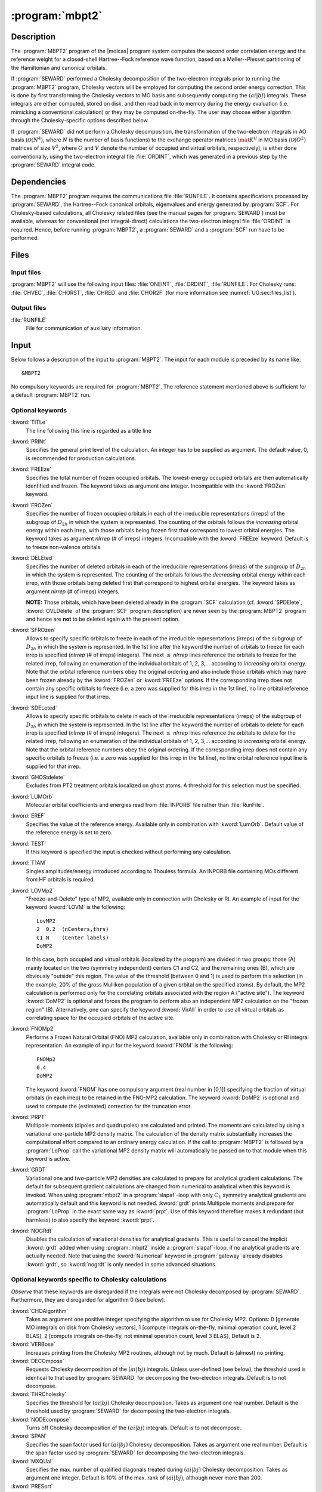 .. index::
   single: Program; MBPT2
   single: MBPT2

.. _UG\:sec\:mbpt2:

:program:`mbpt2`
================

.. only:: html

  .. contents::
     :local:
     :backlinks: none

.. xmldoc:: <MODULE NAME="MBPT2">
            %%Description:
            <HELP>
            This program computes the second order Many Body Perturbation Theory
            correction to an SCF wavefunction.
            </HELP>

.. _UG\:sec\:mbpt2_description:

Description
-----------

The :program:`MBPT2` program of the |molcas| program system computes
the second order correlation energy and the reference weight for a
closed-shell Hartree--Fock reference wave function, based on a
Møller--Plesset partitioning of the Hamiltonian and canonical orbitals.

If :program:`SEWARD` performed a Cholesky decomposition of the two-electron integrals prior to running
the :program:`MBPT2` program, Cholesky vectors will be employed for computing
the second order energy correction. This is done by first transforming the
Cholesky vectors to MO basis and subsequently computing the :math:`(ai|bj)` integrals.
These integrals are either computed, stored on disk, and then read back in to
memory during the energy evaluation (i.e. mimicking a conventional calculation)
or they may be computed on-the-fly. The user may choose either algorithm
through the Cholesky-specific options described below.

If :program:`SEWARD` did not perform a Cholesky decomposition,
the transformation of the two-electron integrals in AO basis
(:math:`\mathcal{O}(N^4)`, where :math:`N` is the number of basis functions)
to the exchange operator matrices :math:`\mat{K}^{ij}` in MO basis
(:math:`\mathcal{O}(O^2)` matrices of size :math:`V^2`, where :math:`O` and :math:`V` denote the number
of occupied and virtual orbitals, respectively), is either done
conventionally, using the two-electron integral file :file:`ORDINT`, which
was generated in a previous step by the :program:`SEWARD` integral code.

.. _UG\:sec\:mbpt2_dependencies:

Dependencies
------------

The :program:`MBPT2` program requires the communications file :file:`RUNFILE`.
It contains specifications processed by :program:`SEWARD`,
the Hartree--Fock canonical orbitals, eigenvalues and energy generated
by :program:`SCF`.
For Cholesky-based calculations, all Cholesky related files (see the
manual pages for :program:`SEWARD`) must be available, whereas
for conventional (not integral-direct) calculations
the two-electron integral file :file:`ORDINT`
is required. Hence, before running :program:`MBPT2`, a :program:`SEWARD`
and a :program:`SCF` run have to be performed.

.. index::
   pair: Files; MBPT2

.. _UG\:sec\:mbpt2_files:

Files
-----

Input files
...........

:program:`MBPT2` will use the following input
files: :file:`ONEINT`, :file:`ORDINT`, :file:`RUNFILE`.
For Cholesky runs: :file:`CHVEC`, :file:`CHORST`, :file:`CHRED` and
:file:`CHOR2F`
(for more information see :numref:`UG:sec:files_list`).

.. Intermediate files
   ..................

   All the intermediate files are created, used and removed
   automatically, unless you yourself create a link or a file
   with the specified name.

   .. class:: filelist

   :file:`MOLINT*`
     Resulting file of transformed integrals.
     Scratch file; conventional calculation only.

   :file:`LUHLFn*`
     :math:`n`\=1 to 3. Intermediate files used in the 1st, 2nd, and 3rd, respectively,
     transformation step. Conventional calculation only.

Output files
............

.. class:: filelist

:file:`RUNFILE`
  File for communication of auxiliary information.

.. _UG\:sec\:mbpt2_input:

Input
-----

Below follows a description of the input to :program:`MBPT2`.
The input for each module is preceded by its name like: ::

  &MBPT2

No compulsory keywords are required for :program:`MBPT2`.
The reference statement mentioned
above is sufficient for a default :program:`MBPT2` run.

Optional keywords
.................

.. class:: keywordlist

:kword:`TITLe`
  The line following this line is regarded as a title line

  .. xmldoc:: <KEYWORD MODULE="MBPT2" NAME="TITLE" KIND="STRING" LEVEL="BASIC">
              <HELP>
              Print a title line
              </HELP>
              %%Keyword: Title <basic>
              The line following this line is regarded as a title line
              </KEYWORD>

:kword:`PRINt`
  Specifies the general print level of the calculation. An integer
  has to be supplied as argument.
  The default value, 0, is recommended for production calculations.

  .. xmldoc:: <KEYWORD MODULE="MBPT2" NAME="PRINT" APPEAR="Print level" LEVEL="ADVANCED" KIND="INT" DEFAULT_VALUE="0">
              %%Keyword: Print <advanced>
              <HELP>
              Specifies the general print level of the calculation. An integer
              has to be supplied as argument.
              </HELP>
              The default value, 0, is recommended for production calculations.
              </KEYWORD>

:kword:`FREEze`
  Specifies the total number of frozen occupied orbitals.
  The lowest-energy occupied orbitals are then automatically identified and frozen.
  The keyword takes as argument one integer.
  Incompatible with the :kword:`FROZen` keyword.

  .. xmldoc:: <SELECT MODULE="MBPT2" NAME="ORBITAL_FREEZE" APPEAR="Frozen orbitals selection" CONTAINS="FREEZE,FROZEN">

  .. xmldoc:: <KEYWORD MODULE="MBPT2" NAME="FREEZE" APPEAR="freeze orbitals" LEVEL="ADVANCED" KIND="INT" DEFAULT_VALUE="0" EXCLUSIVE="FROZEN">
              %%Keyword: Freeze <advanced>
              <HELP>
              Specifies the total number of frozen occupied orbitals.
              </HELP>
              Incompatible with the FROZen keyword.
              </KEYWORD>

:kword:`FROZen`
  Specifies the number of frozen occupied orbitals in each of the irreducible
  representations (irreps) of the subgroup of :math:`D_{2h}` in which the system
  is represented. The counting of the orbitals follows the *increasing*
  orbital energy within each irrep, with those orbitals being frozen first
  that correspond to lowest orbital energies.
  The keyword takes as argument *nIrrep* (# of irreps) integers.
  Incompatible with the :kword:`FREEze` keyword.
  Default is to freeze non-valence orbitals.

  .. xmldoc:: <KEYWORD MODULE="MBPT2" NAME="FROZEN" APPEAR="frozen orbitals" LEVEL="ADVANCED" KIND="INTS_LOOKUP" SIZE="NSYM" EXCLUSIVE="FREEZE">
              %%Keyword: Frozen <advanced>
              <HELP>
              Specifies the number of frozen orbitals in each irrep
              of the point group. The orbitals with the lowest energies are frozen.
              </HELP>
              The keyword takes as argument nIrrep (# of irreps) integers.
              Incompatible with the FREEze keyword.
              Default is to freeze non-valence orbitals.
              </KEYWORD>

  .. xmldoc:: </SELECT>

:kword:`DELEted`
  Specifies the number of deleted orbitals in each of the irreducible
  representations (irreps) of the subgroup of :math:`D_{2h}` in which the system
  is represented. The counting of the orbitals follows the *decreasing*
  orbital energy within each irrep, with those orbitals being deleted first
  that correspond to highest orbital energies.
  The keyword takes as argument *nIrrep* (# of irreps) integers.

  **NOTE:** Those orbitals, which have been deleted already in the
  :program:`SCF` calculation (cf. :kword:`SPDElete`, :kword:`OVLDelete` of
  the :program:`SCF` program description) are never seen by the
  :program:`MBPT2` program and hence are **not** to be deleted again with
  the present option.

  .. xmldoc:: <KEYWORD MODULE="MBPT2" NAME="DELETED" APPEAR="deleted orbitals" LEVEL="ADVANCED" KIND="INTS_LOOKUP" SIZE="NSYM">
              %%Keyword: Deleted <advanced>
              <HELP>
              Specifies the number of deleted orbitals in each irrep of the point group.
              The orbitals with the highest energies are deleted.
              </HELP>
              The keyword takes as argument nIrrep (# of irreps) integers.
              NOTE: Those orbitals, which have been deleted already in the
              SCF calculation (cf. SPDElete, OVLDelete of
              the SCF program description) are never seen by the
              MBPT2 program and hence are not to be deleted again with
              the present option.
              </KEYWORD>

:kword:`SFROzen`
  Allows to specify specific orbitals to freeze in each of the irreducible
  representations (irreps) of the subgroup of :math:`D_{2h}` in which the system
  is represented. In the 1st line after the keyword the number of orbitals
  to freeze for each irrep is specified (*nIrrep* (# of irreps) integers).
  The next :math:`\leq` *nIrrep* lines reference the orbitals to freeze for the
  related irrep, following an enumeration of the individual orbitals
  of 1, 2, 3,... according to
  *increasing* orbital energy. Note that the orbital reference numbers
  obey the original ordering and also include those orbitals which
  may have been frozen already by the
  :kword:`FROZen` or :kword:`FREEze` options. If the corresponding irrep does not contain any
  specific orbitals to freeze (i.e. a zero was supplied for this irrep in the
  1st line), no line orbital reference input line is supplied for that irrep.

  .. xmldoc:: %%Keyword: Sfrozen <advanced>
              Allows to specify specific orbitals to freeze in each of the irreducible
              representations (irreps) of the subgroup of D2h in which the system
              is represented. In the 1st line after the keyword the number of orbitals
              to freeze for each irrep is specified (nIrrep (# of irreps) integers).
              The next <= nIrrep lines reference the orbitals to freeze for the
              related irrep, following an enumeration of the individual orbitals
              of 1, 2, 3,... according to
              increasing orbital energy. Note that the orbital reference numbers
              obey the original ordering and also include those orbitals which
              may have been frozen already by the
              FROZEN option. If the corresponding irrep does not contain any
              specific orbitals to freeze (i.e. a zero was supplied for this irrep in the
              1st line), no line orbital reference input line is supplied for that irrep.

:kword:`SDELeted`
  Allows to specify specific orbitals to delete in each of the irreducible
  representations (irreps) of the subgroup of :math:`D_{2h}` in which the system
  is represented. In the 1st line after the keyword the number of orbitals
  to delete for each irrep is specified (*nIrrep* (# of irreps) integers).
  The next :math:`\leq` *nIrrep* lines reference the orbitals to delete for the
  related irrep, following an enumeration of the individual orbitals
  of 1, 2, 3,... according to
  *increasing* orbital energy. Note that the orbital reference numbers
  obey the original ordering.
  If the corresponding irrep does not contain any
  specific orbitals to freeze (i.e. a zero was supplied for this irrep in the
  1st line), no line orbital reference input line is supplied for that irrep.

  .. xmldoc:: %%Keyword: Sdeleted <advanced>
              Allows to specify specific orbitals to delete in each of the irreducible
              representations (irreps) of the subgroup of D2h in which the system
              is represented. In the 1st line after the keyword the number of orbitals
              to delete for each irrep is specified (nIrrep (# of irreps) integers).
              The next <= nIrrep lines reference the orbitals to delete for the
              related irrep, following an enumeration of the individual orbitals
              of 1, 2, 3,... according to
              increasing orbital energy. Note that the orbital reference numbers
              obey the original ordering.
              If the corresponding irrep does not contain any
              specific orbitals to freeze (i.e. a zero was supplied for this irrep in the
              1st line), no line orbital reference input line is supplied for that irrep.

:kword:`GHOStdelete`
  Excludes from PT2 treatment orbitals localized on ghost atoms. A threshold for this selection must be specified.

  .. xmldoc:: %%Keyword: GHOS <advanced>
              Excludes from PT2 treatment orbitals localized on ghost atoms. A threshold for this selection must be specified.

:kword:`LUMOrb`
  Molecular orbital coefficients and energies read from :file:`INPORB` file rather
  than :file:`RunFile`.

  .. xmldoc:: %%Keyword: LUMO <basic>
              Molecular orbital coefficients and energies read from INPORB file rather
              than RunFile.

:kword:`EREF`
  Specifies the value of the reference energy. Available only in combination
  with :kword:`LumOrb`. Default value of the reference energy is set to zero.

  .. xmldoc:: %%Keyword: EREF <basic>
              Specifies the value of the reference energy. Available only in combination
              with LumOrb. Default value of the reference energy is set to zero.

:kword:`TEST`
  If this keyword is specified the input is checked without performing any
  calculation.

  .. xmldoc:: %%Keyword: TEST <basic>
              If this keyword is specified the input is checked without performing any
              calculation.

:kword:`T1AM`
  Singles amplitudes/energy introduced according to Thouless formula.
  An INPORB file containing MOs different from HF orbitals is required.

  .. xmldoc:: <KEYWORD MODULE="MBPT2" NAME="T1AM" APPEAR="Thouless singles amplitudes" LEVEL="ADVANCED" KIND="SINGLE">
              %%Keyword: T1AM <advanced>
              <HELP>
              Singles amplitudes/energy introduced according to Thouless formula.
              An INPORB file containing MOs different from HF orbitals is required.
              </HELP>
              </KEYWORD>

:kword:`LOVMp2`
  "Freeze-and-Delete" type of MP2, available only in connection with Cholesky or RI.
  An example of input for the keyword :kword:`LOVM` is the following: ::

    LovMP2
    2  0.2  (nCenters,thrs)
    C1 N    (Center labels)
    DoMP2

  In this case, both occupied and virtual orbitals (localized by the program) are divided in two groups: those (A) mainly located on the
  two (symmetry independent) centers C1 and C2, and the remaining ones (B), which are obviously "outside" this region.
  The value of the threshold (between 0 and 1) is used to perform this selection
  (in the example, 20% of the gross Mulliken population of a given orbital on the specified atoms).
  By default, the MP2 calculation is performed only for the correlating orbitals associated with the region A ("active site").
  The keyword :kword:`DoMP2` is optional and forces the program to perform also an independent MP2 calculation on
  the "frozen region" (B).
  Alternatively, one can specify the keyword :kword:`VirAll` in order to use all virtual orbitals as correlating space for the
  occupied orbitals of the active site.

  .. xmldoc:: <KEYWORD MODULE="MBPT2" NAME="LOVMP2" APPEAR="Localized occupied-virtual MP2" LEVEL="ADVANCED" KIND="CUSTOM">
              %%Keyword: LOVM <advanced>
              <HELP>
              "Freeze-and-Delete" type of MP2, available only in connection with Cholesky or RI.
              An example of input for the keyword LOVM is the following:

                LovMP2
                2  0.2  (nCenters,thrs)
                C1 N    (Center labels)
                DoMP2

              In this case, both occupied and virtual orbitals (localized by the program) are divided in two groups: those (A) mainly located on the
              two (symmetry independent) centers C1 and N, and the remaining ones (B), which are obviously "outside" this region.
              The value of the threshold (between 0 and 1) is used to perform this selection
              (in the example, 20% of the gross Mulliken population of a given orbital on the specified atoms).
              By default, the MP2 calculation is performed only for the correlating orbitals associated with the region A ("active site").
              The keyword DoMP2 is optional and forces the program to perform also an independent MP2 calculation on
              the "frozen region" (B).
              Alternatively, one can specify the keyword VirAll in order to use all virtual orbitals as correlating space for the
              occupied orbitals of the active site.
              </HELP>
              </KEYWORD>

  .. xmldoc:: <KEYWORD MODULE="MBPT2" NAME="DOMP2" LEVEL="UNDOCUMENTED" KIND="SINGLE" />

  .. xmldoc:: <KEYWORD MODULE="MBPT2" NAME="VIRALL" LEVEL="UNDOCUMENTED" KIND="SINGLE" />

:kword:`FNOMp2`
  Performs a Frozen Natural Orbital (FNO) MP2 calculation, available only in combination with Cholesky or RI integral representation.
  An example of input for the keyword :kword:`FNOM` is the following: ::

    FNOMp2
    0.4
    DoMP2

  The keyword :kword:`FNOM` has one compulsory argument (real number in ]0,1]) specifying the fraction of virtual orbitals
  (in each irrep) to be retained in the FNO-MP2 calculation.
  The keyword :kword:`DoMP2` is optional and used to compute the (estimated) correction for the truncation error.

  .. xmldoc:: <KEYWORD MODULE="MBPT2" NAME="FNOMP2" APPEAR="Frozen natural orbital MP2" LEVEL="ADVANCED" KIND="REAL">
              %%Keyword: FNOM <advanced>
              <HELP>
              Performs a Frozen Natural Orbital (FNO) MP2 calculation, available only in combination with Cholesky or RI integral representation
              An example of input for the keyword FNOM is the following:

                FNOMp2
                 0.4
                DoMP2

              The keyword FNOM has one compulsory argument (real number in ]0,1]) specifying the fraction of virtual orbitals
              (in each irrep) to be retained in the FNO-MP2 calculation.
              The keyword DoMP2 is optional and used to compute the (estimated) correction for the truncation error.
              </HELP>
              </KEYWORD>

:kword:`PRPT`
  Multipole moments (dipoles and quadrupoles) are calculated and printed. The moments
  are calculated by using a variational one-particle MP2 density matrix.
  The calculation of the density matrix substantially increases
  the computational effort compared to an ordinary energy calculation. If the call
  to :program:`MBPT2` is followed by a :program:`LoProp` call the variational MP2
  density matrix will automatically be passed on to that module when this keyword
  is active.

  .. xmldoc:: <KEYWORD MODULE="MBPT2" NAME="PRPT" APPEAR="Properties" LEVEL="BASIC" KIND="SINGLE">
              <HELP>
              Multipole moments are calculated and printed.
              </HELP>
              %%Keyword: PrPt <basic>
              Multipole moments (dipoles and quadrupoles) are calculated and printed.
              The computational effort is increased substantially compared to an energy-only
              calculation.
              </KEYWORD>

:kword:`GRDT`
  Variational one and two-particle MP2 densities are calculated to prepare for
  analytical gradient calculations. The default for subsequent gradient
  calculations are changed from numerical to analytical when this keyword is
  invoked. When using :program:`mbpt2` in a :program:`slapaf`\-loop with only :math:`C_1` symmetry
  analytical gradients are automatically default and this keyword is not
  needed. :kword:`grdt`
  prints Multipole moments and prepare for :program:`LoProp` in the exact same way
  as :kword:`prpt`.
  Use of this keyword therefore makes it
  redundant (but harmless) to also specify the keyword :kword:`prpt`.

  .. xmldoc:: <KEYWORD MODULE="MBPT2" NAME="GRDT" APPEAR="Analytic Gradient" LEVEL="BASIC" KIND="SINGLE" EXCLUSIVE="NOGRDT">
              %%Keyword: Grdt <advanced>
              <HELP>
              Analytical gradients are used in subsequent gradient calculations.
              </HELP>
              </KEYWORD>

:kword:`NOGRdt`
  Disables the calculation of variational densities for analytical gradients.
  This is useful to cancel the implicit :kword:`grdt` added when using :program:`mbpt2`
  inside a :program:`slapaf`\-loop, if no analytical gradients are actually needed.
  Note that using the :kword:`Numerical` keyword in :program:`gateway` already disables
  :kword:`grdt`, so :kword:`nogrdt` is only needed in some advanced situations.

  .. xmldoc:: <KEYWORD MODULE="MBPT2" NAME="NOGRDT" APPEAR="No Analytic Gradient" LEVEL="BASIC" KIND="SINGLE" EXCLUSIVE="GRDT">
              %%Keyword: NoGrdt <advanced>
              <HELP>
              Disables calculation of variational densities for analytical gradients.
              </HELP>
              </KEYWORD>

Optional keywords specific to Cholesky calculations
...................................................

*Observe* that these keywords are disregarded if the integrals
were not Cholesky decomposed by :program:`SEWARD`. Furthermore, they
are disregarded for algorithm 0 (see below).

.. class:: keywordlist

:kword:`CHOAlgorithm`
  Takes as argument one positive integer specifying
  the algorithm to use for Cholesky MP2.
  Options: 0 [generate MO integrals on disk from Cholesky vectors],
  1 [compute integrals on-the-fly, minimal operation count, level 2 BLAS],
  2 [compute integrals on-the-fly, not minimal operation count, level 3 BLAS],
  Default is 2.

  .. xmldoc:: <GROUP MODULE="MBPT2" NAME="CHOINPUT" APPEAR="Cholesky input section" KIND="BOX" LEVEL="ADVANCED">

  .. xmldoc:: <KEYWORD MODULE="MBPT2" NAME="CHOALGORITHM" APPEAR="CD algorithm" LEVEL="ADVANCED" KIND="INT" DEFAULT_VALUE="2">
              %%Keyword: ChoAlgorithm <advanced>
              <HELP>
              Specifies the algorithm to use for Cholesky MP2.
              </HELP>
              Options:

              0 -- generate MO integrals on disk from Cholesky vectors
              1 -- compute integrals on-the-fly, minimal operation count
              2 -- compute integrals on-the-fly, minimal disk access (default)
              </KEYWORD>

:kword:`VERBose`
  Increases printing from the Cholesky MP2 routines, although not
  by much.
  Default is (almost) no printing.

  .. xmldoc:: <KEYWORD MODULE="MBPT2" NAME="VERBOSE" APPEAR="Verbose printout" LEVEL="ADVANCED" KIND="SINGLE">
              %%Keyword: Verbose <advanced>
              <HELP>
              Increases printing from the Cholesky MP2 routines.
              </HELP>
              </KEYWORD>

:kword:`DECOmpose`
  Requests Cholesky decomposition of the :math:`(ai|bj)` integrals.
  Unless user-defined (see below), the threshold used is identical
  to that used by :program:`SEWARD` for decomposing the two-electron
  integrals. Default is to not decompose.

  .. xmldoc:: <KEYWORD MODULE="MBPT2" NAME="DECOMPOSE" APPEAR="MO integrals CD" LEVEL="ADVANCED" KIND="SINGLE">
              %%Keyword: Decompose <advanced>
              <HELP>
              Requests Cholesky decomposition of the (ai|bj) integrals.
              </HELP>
              </KEYWORD>

:kword:`THRCholesky`
  Specifies the threshold for :math:`(ai|bj)` Cholesky decomposition.
  Takes as argument one real number.
  Default is the threshold used by :program:`SEWARD` for decomposing the two-electron
  integrals.

  .. xmldoc:: <KEYWORD MODULE="MBPT2" NAME="THRCHOLESKY" APPEAR="CD threshold" LEVEL="ADVANCED" KIND="REAL">
              %%Keyword: ThrCholesky <advanced>
              <HELP>
              Specifies the threshold for (ai|bj) Cholesky decomposition.
              </HELP>
              </KEYWORD>

  .. xmldoc:: </GROUP>

:kword:`NODEcompose`
  Turns off Cholesky decomposition of the :math:`(ai|bj)` integrals.
  Default is to not decompose.

  .. xmldoc:: %%Keyword: Nodecompose <advanced>
              Turns off Cholesky decomposition of the (ai|bj) integrals.

:kword:`SPAN`
  Specifies the span factor used for :math:`(ai|bj)` Cholesky decomposition.
  Takes as argument one real number.
  Default is the span factor used by :program:`SEWARD` for decomposing the two-electron
  integrals.

  .. xmldoc:: %%Keyword: Span <advanced>
              Specifies the span factor used for (ai|bj) Cholesky decomposition.

:kword:`MXQUal`
  Specifies the max. number of qualified diagonals treated during :math:`(ai|bj)` Cholesky decomposition.
  Takes as argument one integer.
  Default is 10% of the max. rank of :math:`(ai|bj)`, although never more than 200.

  .. xmldoc:: %%Keyword: MxQual <advanced>
              Specifies the max. number of qualified diagonals treated during (ai|bj) Cholesky decomposition.

:kword:`PRESort`
  Presort the MO Cholesky vectors according to the batches over occupied orbitals.
  This will reduce the amount of I/O performed during on-the-fly
  assembly of the :math:`(ai|bj)` integrals.
  This keyword is obsolete.

  .. Default is to sort when more than 2 batches over occupied orbitals are required.

  .. xmldoc:: %%Keyword: Presort <advanced>
              Presort the MO Cholesky vectors according to the batches over occupied orbitals.

Limitations
...........

The maximum number of selectively frozen
:kword:`SFRO` or selectively deleted orbitals
:kword:`SDEL` in each symmetry is limited to 50.

The limitations on the number of basis functions are the same as specified
for :program:`SEWARD`.

Input example
.............

::

  &MBPT2
  Title
   H2O:  O(9.5/4.2), H(4/2)
  * The lowest energy occupied orbital in the repr. no.1 will be frozen in
  * MBPT2 calculations. The number of representations is 4 and all zeros
  * must be explicitly given
  Frozen
  1 0 0 0
  * Two highest energy external orbitals in the repr. no.3 will be deleted
  * in MBPT2 calculations. The number of representations is 4 and all
  * zeros must be explicitly given
  Deleted
  0 0 2 0
  * One occupied orbital in symmetry no.1 will be additionally frozen by
  * using the SFRO option. Let it be the third SCF occupied orbital in
  * this symmetry
  sFrozen
  1 0 0 0   // Gives the number of frozen orbitals in each symmetry
  3         // Gives the frozen orbital reference number in symmetry no. 1
  * Two external orbitals in symmetry no.1 and one external orbital in
  * symmetry 3 will be deleted. In symmetry 1 let it be the second and
  * third external orbitals, and in symmetry 3 the third (already deleted
  * in by using the option DELE) external orbital
  sDeleted
  2 0 1 0   // Gives the number of orbitals to be deleted in each symmetry
  2 3       // Gives the reference numbers of external orbitals in sym. 1
  3         // Gives the reference number of the external orb. in sym. 3

.. xmldoc:: <KEYWORD MODULE="MBPT2" NAME="SOSMP2" LEVEL="UNDOCUMENTED" KIND="SINGLE" />

.. xmldoc:: <KEYWORD MODULE="MBPT2" NAME="FORCEBATCH" LEVEL="UNDOCUMENTED" KIND="SINGLE" />

.. xmldoc:: <KEYWORD MODULE="MBPT2" NAME="OEDTHRESHOLD" LEVEL="UNDOCUMENTED" KIND="REAL" />

.. xmldoc:: <KEYWORD MODULE="MBPT2" NAME="OSFACTOR" LEVEL="UNDOCUMENTED" KIND="REAL" />

.. xmldoc:: </MODULE>
